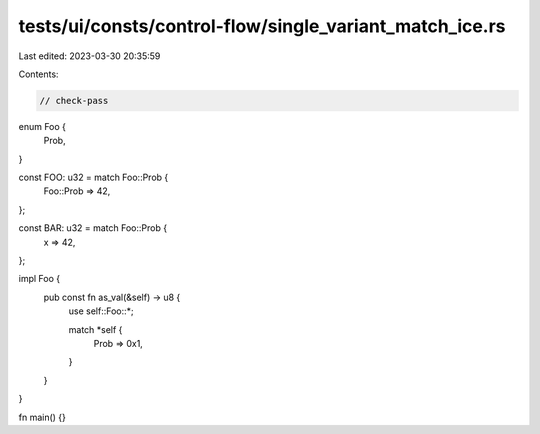 tests/ui/consts/control-flow/single_variant_match_ice.rs
========================================================

Last edited: 2023-03-30 20:35:59

Contents:

.. code-block:: rs

    // check-pass

enum Foo {
    Prob,
}

const FOO: u32 = match Foo::Prob {
    Foo::Prob => 42,
};

const BAR: u32 = match Foo::Prob {
    x => 42,
};

impl Foo {
    pub const fn as_val(&self) -> u8 {
        use self::Foo::*;

        match *self {
            Prob => 0x1,
        }
    }
}

fn main() {}


